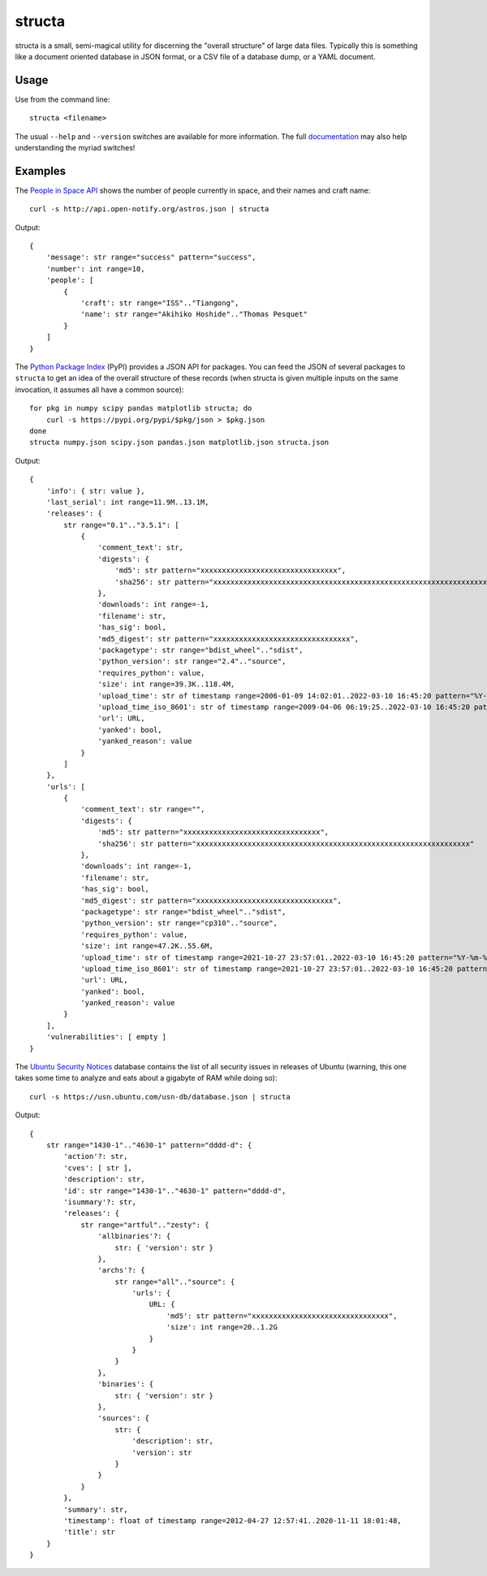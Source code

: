 =======
structa
=======

structa is a small, semi-magical utility for discerning the "overall structure"
of large data files. Typically this is something like a document oriented
database in JSON format, or a CSV file of a database dump, or a YAML document.


Usage
=====

Use from the command line::

    structa <filename>

The usual ``--help`` and ``--version`` switches are available for more
information. The full `documentation`_ may also help understanding the myriad
switches!


Examples
========

The `People in Space API`_ shows the number of people currently in space, and
their names and craft name::

    curl -s http://api.open-notify.org/astros.json | structa

Output::

    {
        'message': str range="success" pattern="success",
        'number': int range=10,
        'people': [
            {
                'craft': str range="ISS".."Tiangong",
                'name': str range="Akihiko Hoshide".."Thomas Pesquet"
            }
        ]
    }


The `Python Package Index`_ (PyPI) provides a JSON API for packages. You can
feed the JSON of several packages to ``structa`` to get an idea of the overall
structure of these records (when structa is given multiple inputs on the same
invocation, it assumes all have a common source)::

    for pkg in numpy scipy pandas matplotlib structa; do
        curl -s https://pypi.org/pypi/$pkg/json > $pkg.json
    done
    structa numpy.json scipy.json pandas.json matplotlib.json structa.json

Output::

    {
        'info': { str: value },
        'last_serial': int range=11.9M..13.1M,
        'releases': {
            str range="0.1".."3.5.1": [
                {
                    'comment_text': str,
                    'digests': {
                        'md5': str pattern="xxxxxxxxxxxxxxxxxxxxxxxxxxxxxxxx",
                        'sha256': str pattern="xxxxxxxxxxxxxxxxxxxxxxxxxxxxxxxxxxxxxxxxxxxxxxxxxxxxxxxxxxxxxxxx"
                    },
                    'downloads': int range=-1,
                    'filename': str,
                    'has_sig': bool,
                    'md5_digest': str pattern="xxxxxxxxxxxxxxxxxxxxxxxxxxxxxxxx",
                    'packagetype': str range="bdist_wheel".."sdist",
                    'python_version': str range="2.4".."source",
                    'requires_python': value,
                    'size': int range=39.3K..118.4M,
                    'upload_time': str of timestamp range=2006-01-09 14:02:01..2022-03-10 16:45:20 pattern="%Y-%m-%dT%H:%M:%S",
                    'upload_time_iso_8601': str of timestamp range=2009-04-06 06:19:25..2022-03-10 16:45:20 pattern="%Y-%m-%dT%H:%M:%S.%f%z",
                    'url': URL,
                    'yanked': bool,
                    'yanked_reason': value
                }
            ]
        },
        'urls': [
            {
                'comment_text': str range="",
                'digests': {
                    'md5': str pattern="xxxxxxxxxxxxxxxxxxxxxxxxxxxxxxxx",
                    'sha256': str pattern="xxxxxxxxxxxxxxxxxxxxxxxxxxxxxxxxxxxxxxxxxxxxxxxxxxxxxxxxxxxxxxxx"
                },
                'downloads': int range=-1,
                'filename': str,
                'has_sig': bool,
                'md5_digest': str pattern="xxxxxxxxxxxxxxxxxxxxxxxxxxxxxxxx",
                'packagetype': str range="bdist_wheel".."sdist",
                'python_version': str range="cp310".."source",
                'requires_python': value,
                'size': int range=47.2K..55.6M,
                'upload_time': str of timestamp range=2021-10-27 23:57:01..2022-03-10 16:45:20 pattern="%Y-%m-%dT%H:%M:%S",
                'upload_time_iso_8601': str of timestamp range=2021-10-27 23:57:01..2022-03-10 16:45:20 pattern="%Y-%m-%dT%H:%M:%S.%f%z",
                'url': URL,
                'yanked': bool,
                'yanked_reason': value
            }
        ],
        'vulnerabilities': [ empty ]
    }


The `Ubuntu Security Notices`_ database contains the list of all security
issues in releases of Ubuntu (warning, this one takes some time to analyze and
eats about a gigabyte of RAM while doing so)::

    curl -s https://usn.ubuntu.com/usn-db/database.json | structa

Output::

    {
        str range="1430-1".."4630-1" pattern="dddd-d": {
            'action'?: str,
            'cves': [ str ],
            'description': str,
            'id': str range="1430-1".."4630-1" pattern="dddd-d",
            'isummary'?: str,
            'releases': {
                str range="artful".."zesty": {
                    'allbinaries'?: {
                        str: { 'version': str }
                    },
                    'archs'?: {
                        str range="all".."source": {
                            'urls': {
                                URL: {
                                    'md5': str pattern="xxxxxxxxxxxxxxxxxxxxxxxxxxxxxxxx",
                                    'size': int range=20..1.2G
                                }
                            }
                        }
                    },
                    'binaries': {
                        str: { 'version': str }
                    },
                    'sources': {
                        str: {
                            'description': str,
                            'version': str
                        }
                    }
                }
            },
            'summary': str,
            'timestamp': float of timestamp range=2012-04-27 12:57:41..2020-11-11 18:01:48,
            'title': str
        }
    }

.. _documentation: https://structa.readthedocs.io/
.. _People in Space API: http://open-notify.org/Open-Notify-API/People-In-Space/
.. _Python Package Index: https://pypi.org/
.. _Ubuntu Security Notices: https://usn.ubuntu.com/usn-db/database.json
